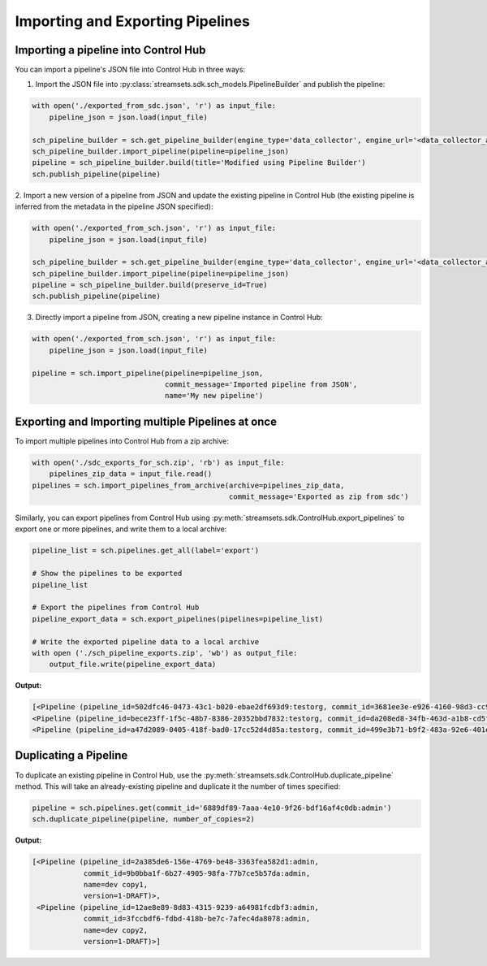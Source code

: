Importing and Exporting Pipelines
=================================

Importing a pipeline into Control Hub
~~~~~~~~~~~~~~~~~~~~~~~~~~~~~~~~~~~~~

You can import a pipeline's JSON file into Control Hub in three ways:

1. Import the JSON file into :py:class:`streamsets.sdk.sch_models.PipelineBuilder` and publish the pipeline:

.. code-block::  python

    with open('./exported_from_sdc.json', 'r') as input_file:
        pipeline_json = json.load(input_file)

    sch_pipeline_builder = sch.get_pipeline_builder(engine_type='data_collector', engine_url='<data_collector_address>')
    sch_pipeline_builder.import_pipeline(pipeline=pipeline_json)
    pipeline = sch_pipeline_builder.build(title='Modified using Pipeline Builder')
    sch.publish_pipeline(pipeline)

2. Import a new version of a pipeline from JSON and update the existing pipeline in Control Hub (the existing pipeline
is inferred from the metadata in the pipeline JSON specified):

.. code-block:: python

    with open('./exported_from_sch.json', 'r') as input_file:
        pipeline_json = json.load(input_file)

    sch_pipeline_builder = sch.get_pipeline_builder(engine_type='data_collector', engine_url='<data_collector_address>')
    sch_pipeline_builder.import_pipeline(pipeline=pipeline_json)
    pipeline = sch_pipeline_builder.build(preserve_id=True)
    sch.publish_pipeline(pipeline)

3. Directly import a pipeline from JSON, creating a new pipeline instance in Control Hub:

.. code-block:: python

    with open('./exported_from_sch.json', 'r') as input_file:
        pipeline_json = json.load(input_file)

    pipeline = sch.import_pipeline(pipeline=pipeline_json,
                                   commit_message='Imported pipeline from JSON',
                                   name='My new pipeline')

Exporting and Importing multiple Pipelines at once
~~~~~~~~~~~~~~~~~~~~~~~~~~~~~~~~~~~~~~~~~~~~~~~~~~
To import multiple pipelines into Control Hub from a zip archive:

.. code-block:: python

    with open('./sdc_exports_for_sch.zip', 'rb') as input_file:
        pipelines_zip_data = input_file.read()
    pipelines = sch.import_pipelines_from_archive(archive=pipelines_zip_data,
                                                  commit_message='Exported as zip from sdc')

Similarly, you can export pipelines from Control Hub using :py:meth:`streamsets.sdk.ControlHub.export_pipelines` to
export one or more pipelines, and write them to a local archive:

.. code-block:: python

    pipeline_list = sch.pipelines.get_all(label='export')

    # Show the pipelines to be exported
    pipeline_list

    # Export the pipelines from Control Hub
    pipeline_export_data = sch.export_pipelines(pipelines=pipeline_list)

    # Write the exported pipeline data to a local archive
    with open ('./sch_pipeline_exports.zip', 'wb') as output_file:
        output_file.write(pipeline_export_data)

**Output:**

.. code-block:: python

    [<Pipeline (pipeline_id=502dfc46-0473-43c1-b020-ebae2df693d9:testorg, commit_id=3681ee3e-e926-4160-98d3-cc975efe9871:testorg, name=SampleOne, version=2)>,
    <Pipeline (pipeline_id=bece23ff-1f5c-48b7-8386-20352bbd7832:testorg, commit_id=da208ed8-34fb-463d-a1b8-cd5f06883dbf:testorg, name=SampleTwo, version=1)>,
    <Pipeline (pipeline_id=a47d2089-0405-418f-bad0-17cc52d4d85a:testorg, commit_id=499e3b71-b9f2-483a-92e6-401ecdb9ae3a:testorg, name=SampleThree, version=3)>]

Duplicating a Pipeline
~~~~~~~~~~~~~~~~~~~~~~

To duplicate an existing pipeline in Control Hub, use the :py:meth:`streamsets.sdk.ControlHub.duplicate_pipeline` method.
This will take an already-existing pipeline and duplicate it the number of times specified:

.. code-block:: python

    pipeline = sch.pipelines.get(commit_id='6889df89-7aaa-4e10-9f26-bdf16af4c0db:admin')
    sch.duplicate_pipeline(pipeline, number_of_copies=2)

**Output:**

.. code-block:: python

    [<Pipeline (pipeline_id=2a385de6-156e-4769-be48-3363fea582d1:admin,
                commit_id=9b0bba1f-6b27-4905-98fa-77b7ce5b57da:admin,
                name=dev copy1,
                version=1-DRAFT)>,
     <Pipeline (pipeline_id=12ae8e89-8d83-4315-9239-a64981fcdbf3:admin,
                commit_id=3fccbdf6-fdbd-418b-be7c-7afec4da8078:admin,
                name=dev copy2,
                version=1-DRAFT)>]

